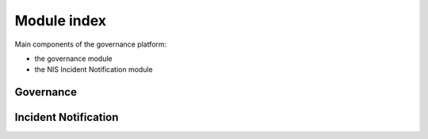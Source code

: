 Module index
============

Main components of the governance platform:

- the governance module
- the NIS Incident Notification module

Governance
----------


Incident Notification
---------------------
